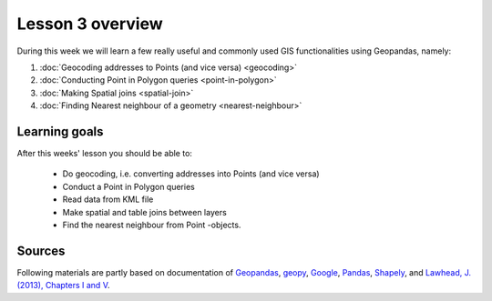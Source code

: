 Lesson 3 overview
=================

During this week we will learn a few really useful and commonly used GIS functionalities using Geopandas, namely:

1. :doc:`Geocoding addresses to Points (and vice versa) <geocoding>`
2. :doc:`Conducting Point in Polygon queries <point-in-polygon>`
3. :doc:`Making Spatial joins <spatial-join>`
4. :doc:`Finding Nearest neighbour of a geometry <nearest-neighbour>`

Learning goals
--------------

After this weeks' lesson you should be able to:

 - Do geocoding, i.e. converting addresses into Points (and vice versa)
 - Conduct a Point in Polygon queries
 - Read data from KML file
 - Make spatial and table joins between layers
 - Find the nearest neighbour from Point -objects.

Sources
-------

Following materials are partly based on documentation of `Geopandas <http://geopandas.org/geocoding.html>`__, `geopy <http://geopy.readthedocs.io/en/1.11.0/#>`__, `Google <https://developers.google.com/>`_, `Pandas <http://pandas.pydata.org/>`__,
`Shapely <http://toblerity.org/shapely/manual.html>`_, and `Lawhead, J. (2013), Chapters I and V <https://www.packtpub.com/application-development/learning-geospatial-analysis-python>`_.
